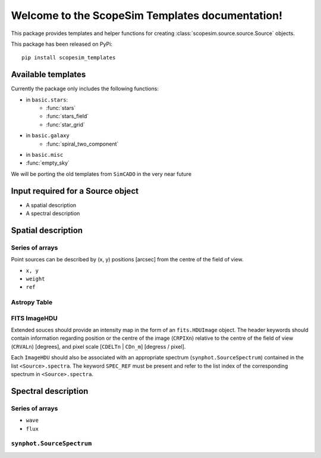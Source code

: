 .. ScopeSim_templates documentation master file, created by
   sphinx-quickstart on Mon Nov 11 12:47:33 2019.
   You can adapt this file completely to your liking, but it should at least
   contain the root `toctree` directive.

Welcome to the ScopeSim Templates documentation!
================================================

This package provides templates and helper functions for creating
:class:`scopesim.source.source.Source` objects.

This package has been released on PyPi::

   pip install scopesim_templates

Available templates
-------------------

Currently the package only includes the following functions:

* in ``basic.stars``:
   * :func:`stars`
   * :func:`stars_field`
   * :func:`star_grid`
* in ``basic.galaxy``
   * :func:`spiral_two_component`
* in ``basic.misc``
* :func:`empty_sky`


We will be porting the old templates from ``SimCADO`` in the very near future


Input required for a Source object
----------------------------------

* A spatial description
* A spectral description

Spatial description
-------------------

Series of arrays
++++++++++++++++
Point sources can be described by (x, y) positions [arcsec] from the
centre of the field of view.

* ``x, y``
* ``weight``
* ``ref``


Astropy Table
+++++++++++++


FITS ImageHDU
+++++++++++++
Extended souces should provide an intensity map in the form of an
``fits.HDUImage`` object. The header keywords should contain information
regarding position or the centre of the image (``CRPIXn``) relative to the
centre of the field of view (``CRVALn``) [degrees], and pixel scale
[``CDELTn`` | ``CDn_m``] [degress / pixel].

Each ``ImageHDU`` should also be
associated with an appropriate spectrum (``synphot.SourceSpectrum``) contained
in the list ``<Source>.spectra``. The keyword ``SPEC_REF`` must be present and
refer to the list index of the corresponding spectrum in ``<Source>.spectra``.


Spectral description
--------------------




Series of arrays
++++++++++++++++
* ``wave``
* ``flux``


``synphot.SourceSpectrum``
++++++++++++++++++++++++++



